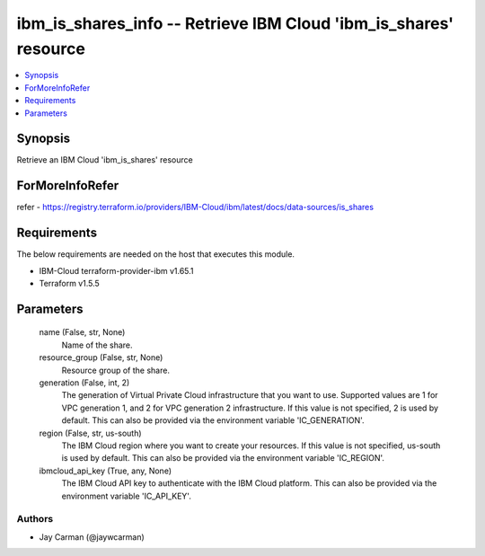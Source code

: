 
ibm_is_shares_info -- Retrieve IBM Cloud 'ibm_is_shares' resource
=================================================================

.. contents::
   :local:
   :depth: 1


Synopsis
--------

Retrieve an IBM Cloud 'ibm_is_shares' resource


ForMoreInfoRefer
----------------
refer - https://registry.terraform.io/providers/IBM-Cloud/ibm/latest/docs/data-sources/is_shares

Requirements
------------
The below requirements are needed on the host that executes this module.

- IBM-Cloud terraform-provider-ibm v1.65.1
- Terraform v1.5.5



Parameters
----------

  name (False, str, None)
    Name of the share.


  resource_group (False, str, None)
    Resource group of the share.


  generation (False, int, 2)
    The generation of Virtual Private Cloud infrastructure that you want to use. Supported values are 1 for VPC generation 1, and 2 for VPC generation 2 infrastructure. If this value is not specified, 2 is used by default. This can also be provided via the environment variable 'IC_GENERATION'.


  region (False, str, us-south)
    The IBM Cloud region where you want to create your resources. If this value is not specified, us-south is used by default. This can also be provided via the environment variable 'IC_REGION'.


  ibmcloud_api_key (True, any, None)
    The IBM Cloud API key to authenticate with the IBM Cloud platform. This can also be provided via the environment variable 'IC_API_KEY'.













Authors
~~~~~~~

- Jay Carman (@jaywcarman)

